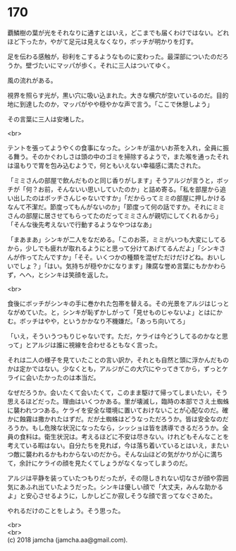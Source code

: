 #+OPTIONS: toc:nil
#+OPTIONS: \n:t

* 170

  覇鱗樹の葉が光をそれなりに通すとはいえ，どこまでも届くわけではない。どれほど下ったか，やがて足元は見えなくなり，ボッチが明かりを灯す。

  足を伝わる感触が，砂利をこするようなものに変わった。最深部についたのだろうか。壁づたいにマッパが歩く。それに三人はついてゆく。

  風の流れがある。

  視界を照らす光が，黒い穴に吸い込まれた。大きな横穴が空いているのだ。目的地に到達したのか，マッパがやや穏やかな声で言う。「ここで休憩しよう」

  その言葉に三人は安堵した。

  <br>

  テントを張ってようやくの食事になった。シンキが温かいお茶を入れ，全員に振る舞う。そのかぐわしさは頭の中のゴミを掃除するようで，また喉を通ったそれは温もりで胃を包み込むようで，何ともいえない幸福感に満たされた。

  「ミミさんの部屋で飲んだものと同じ香りがします」そうアルジが言うと，ボッチが「何？お前，そんないい思いしていたのか」と詰め寄る。「私を部屋から追い出したのはボッチさんじゃないですか」「だからってミミの部屋に押しかけるなんて不潔だ。節度ってもんがないのか」「節度って何の話ですか。それにミミさんの部屋に居させてもらってたのだってミミさんが親切にしてくれるから」「そんな後先考えないで行動するようなやつはなあ」

  「まあまあ」シンキが二人をなだめる。「このお茶，ミミがいつも大変にしてるから，少しでも疲れが取れるようにと思って分けてあげてるんだよ」「シンキさんが作ってたんですか」「そそ。いくつかの種類を混ぜただけだけどね。おいしいでしょ？」「はい。気持ちが穏やかになります」陳腐な誉め言葉にもかかわらず，へへ，とシンキは笑顔を返した。

  <br>

  食後にボッチがシンキの手に巻かれた包帯を替える。その光景をアルジはじっとながめていた。と，シンキが恥ずかしがって「見せものじゃないよ」とはにかむ。ボッチはやや，というかかなり不機嫌だ。「あっち向いてろ」

  「いえ，そういうつもりじゃないです。ただ，ケライは今どうしてるのかなと思って」とアルジは誰に視線を合わせるともなく言った。

  それは二人の様子を見ていたことの言い訳か，それとも自然と頭に浮かんだものかは定かではない。少なくとも，アルジがこの大穴にやってきてから，ずっとケライに会いたかったのは本当だ。

  なぜだろうか。会いたくて会いたくて，このまま駆けて帰ってしまいたい，そう思えるほどだった。理由はいくつかある。里が壊滅し，臨時の本部でさえ土蜘蛛に襲われつつある。ケライを安全な環境に置いておけないことが心配なのだ。確かに蝕霧は撒かれたはずだ。だが土蜘蛛はどうなっただろうか。皆は安全なのだろうか。もし危険な状況になったなら，シッショは皆を誘導できるだろうか。全員の食料は。衛生状況は。考えるほどに不安は尽きない。けれどもそんなことを考えている暇はない。自分たちを見れば，今は落ち着いているとはいえ，またいつ敵に襲われるかもわからないのだから。そんな山ほどの気がかりが心に満ちて，余計にケライの顔を見たくてしょうがなくなってしまうのだ。

  アルジは平静を装っていたつもりだったが，その隠しきれない切なさが顔や雰囲気にあふれ出ていたようだった。シンキは優しい顔で「大丈夫，みんな助かるよ」と安心させるように，しかしどこか寂しそうな顔で言ってなぐさめた。

  やれるだけのことをしよう。そう思った。

  <br>
  <br>
  (c) 2018 jamcha (jamcha.aa@gmail.com).

  [[http://creativecommons.org/licenses/by-nc-sa/4.0/deed][file:http://i.creativecommons.org/l/by-nc-sa/4.0/88x31.png]]
